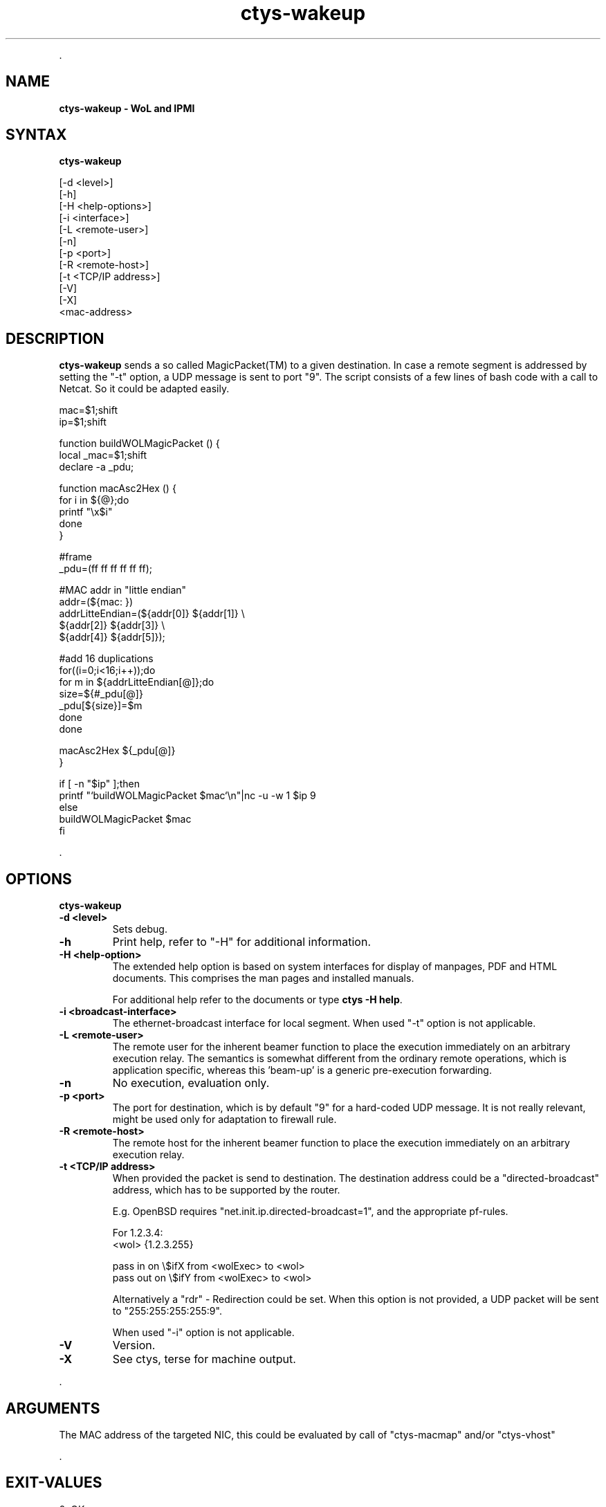 .TH "ctys-wakeup" 1 "May, 2010" ""

.P
\&.

.SH NAME
.P
\fBctys-wakeup - WoL and IPMI\fR

.SH SYNTAX
.P
\fBctys-wakeup\fR 


   [-d <level>]
   [-h]
   [-H <help-options>]
   [-i <interface>]
   [-L <remote-user>]
   [-n]
   [-p <port>]
   [-R <remote-host>]
   [-t <TCP/IP address>]
   [-V]
   [-X]
   <mac-address>


.SH DESCRIPTION
.P
\fBctys\-wakeup\fR 
sends a so called MagicPacket(TM) to a given destination.
In case a remote segment is addressed by setting the "\-t" option, a
UDP message is sent to port "9".
The script consists of a few lines of bash code with a call to
Netcat. So it could be adapted easily.

.nf
  mac=$1;shift
  ip=$1;shift
  
  function buildWOLMagicPacket () {
   local _mac=$1;shift
   declare -a _pdu;
  
   function macAsc2Hex () {
     for i in ${@};do
       printf "\ex$i"
     done
   }
  
  
   #frame
   _pdu=(ff ff ff ff ff ff);
  
   #MAC addr in "little endian"
   addr=(${mac: })
   addrLitteEndian=(${addr[0]} ${addr[1]} \e
                    ${addr[2]} ${addr[3]} \e
                    ${addr[4]} ${addr[5]});
  
  
   #add 16 duplications
   for((i=0;i<16;i++));do
     for m in ${addrLitteEndian[@]};do
       size=${#_pdu[@]}
       _pdu[${size}]=$m
     done
   done
  
   macAsc2Hex ${_pdu[@]}
  }
  
  if [ -n "$ip" ];then
    printf "`buildWOLMagicPacket $mac`\en"|nc -u -w 1 $ip 9
    else
      buildWOLMagicPacket $mac
  fi
.fi


.P
\&.

.SH OPTIONS
.P
\fBctys-wakeup\fR 

.TP
\fB\-d <level>\fR
Sets debug.

.TP
\fB\-h\fR
Print help, refer to "\-H" for additional information.

.TP
\fB\-H <help\-option>\fR
The extended help option is based on system interfaces for display of
manpages, PDF  and HTML documents.
This comprises the man pages and installed manuals.

For additional help refer to the documents or type \fBctys \-H help\fR.

.TP
\fB\-i <broadcast\-interface>\fR
The ethernet\-broadcast interface for local segment.
When used "\-t" option is not applicable.

.TP
\fB\-L <remote\-user>\fR
The remote user for the inherent beamer function to place the execution immediately
on an arbitrary execution relay.
The semantics is somewhat different from the ordinary remote operations, which is 
application specific, whereas this 'beam\-up' is a generic pre\-execution forwarding.

.TP
\fB\-n\fR
No execution, evaluation only.

.TP
\fB\-p <port>\fR
The port for destination, which is by default "9" for a hard\-coded UDP message.
It is not really relevant, might be used only for adaptation to firewall rule.

.TP
\fB\-R <remote\-host>\fR
The remote host for the inherent beamer function to place the execution immediately
on an arbitrary execution relay.

.TP
\fB\-t <TCP/IP address>\fR
When provided the packet is send to destination. The destination address 
could be a "directed\-broadcast" address, which has to be supported by the
router.

E.g. OpenBSD requires "net.init.ip.directed\-broadcast=1", and the appropriate 
pf\-rules.

For 1.2.3.4:
.nf
  <wol>    {1.2.3.255}
  
  pass  in  on \e$ifX  from <wolExec> to <wol>  
  pass  out on \e$ifY  from <wolExec> to <wol>
.fi


Alternatively a "rdr" \-  Redirection could be set.
When this option is not provided, a UDP packet will be sent to
"255:255:255:255:9".

When used "\-i" option is not applicable.

.TP
\fB\-V\fR
Version.

.TP
\fB\-X\fR
See ctys, terse for machine output.

.P
\&.

.SH ARGUMENTS
.P
The MAC address of the targeted NIC, this could be evaluated by
call of "ctys\-macmap" and/or "ctys\-vhost"

.P
\&.

.SH EXIT-VALUES
.TP
 0: OK:
Result is valid.

.TP
 1: NOK:
Erroneous parameters.

.TP
 2: NOK:
Missing an environment element like files or databases.

.SH SEE ALSO
.TP
\fBctys use\-cases\fR
\fIctys\-IPMI(7)\fR, \fIctys\-WoL(7)\fR

.TP
\fBctys plugins\fR
.TP
  \fBPMs\fR
\fIctys\-PM(7)\fR
.TP
  \fBVMs\fR
\fIctys\-KVM(7)\fR, \fIctys\-QEMU(7)\fR, \fIctys\-VMV(7)\fR, \fIctys\-XEN(7)\fR, \fIctys\-VBOX(7)\fR
.TP
  \fBHOSTS\fR
\fIctys\-CLI(7)\fR, \fIctys\-PM(7)\fR, \fIctys\-VNC(7)\fR, \fIctys\-X11(7)\fR

.TP
\fBctys executables\fR
\fIctys\-extractARPlst(1)\fR, \fIctys\-extractMAClst(1)\fR, \fIctys\-genmconf(1)\fR, \fIctys\-plugins(1)\fR, \fIctys\-vping(1)\fR, \fIctys\-vhost(1)\fR

.TP
\fBsystem executables\fR
\fIdmidecode(8)\fR, \fIether\-tool(8)\fR, \fIether\-wake(8)\fR, \fInc(1)<a.k.a. netcat>\fR

.SH AUTHOR
.P
Written and maintained by Arno\-Can Uestuensoez:

.TS
tab(^); ll.
 Maintenance:^<acue_sf1@sourceforge.net>
 Homepage:^<http://www.UnifiedSessionsManager.org>
 Sourceforge.net:^<http://sourceforge.net/projects/ctys>
 Berlios.de:^<http://ctys.berlios.de>
 Commercial:^<http://www.i4p.com>
.TE


.SH COPYRIGHT
.P
Copyright (C) 2008, 2009, 2010 Ingenieurbuero Arno\-Can Uestuensoez

.P
This is software and documentation from \fBBASE\fR package,

.RS
.IP \(bu 3
for software see GPL3 for license conditions,
.IP \(bu 3
for documents  see GFDL\-1.3 with invariant sections for license conditions.
.RE

.P
The whole document \- all sections \- is/are defined as invariant.

.P
For additional information refer to enclosed Releasenotes and License files.


.\" man code generated by txt2tags 2.3 (http://txt2tags.sf.net)
.\" cmdline: txt2tags -t man -i ctys-wakeup.t2t -o /tmpn/0/ctys/bld/01.11.003/doc-tmp/BASE/en/man/man1/ctys-wakeup.1

